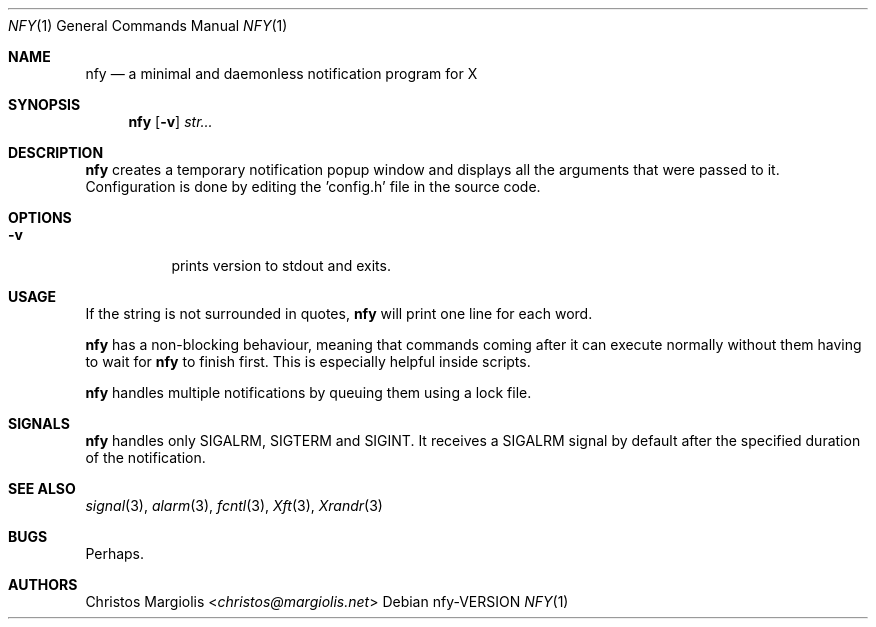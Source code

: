 .Dd nfy\-VERSION
.Dt NFY 1
.Os
.Sh NAME
.Nm nfy
.Nd a minimal and daemonless notification program for X
.Sh SYNOPSIS
.Nm
.Op Fl v
.Ar str...
.Sh DESCRIPTION
.Pp
.Nm
creates a temporary notification popup window and displays all the arguments 
that were passed to it. Configuration is done by editing the 'config.h' file 
in the source code.
.Sh OPTIONS
.Bl -tag -width Ds
.It Fl v
prints version to stdout and exits.
.Sh USAGE
.Pp
If the string is not surrounded in quotes,
.Nm
will print one line for each word.
.Pp
.Nm
has a non-blocking behaviour, meaning that commands
coming after it can execute normally without them having
to wait for 
.Nm
to finish first. This is especially helpful inside scripts.
.Pp
.Nm
handles multiple notifications by queuing them using a lock file.
.Sh SIGNALS
.Nm
handles only SIGALRM, SIGTERM and SIGINT. It receives a
SIGALRM signal by default after the specified duration 
of the notification.
.Sh SEE ALSO
.Xr signal 3 ,
.Xr alarm 3 ,
.Xr fcntl 3 ,
.Xr Xft 3 ,
.Xr Xrandr 3
.Sh BUGS
Perhaps.
.Sh AUTHORS
.An Christos Margiolis Aq Mt christos@margiolis.net

